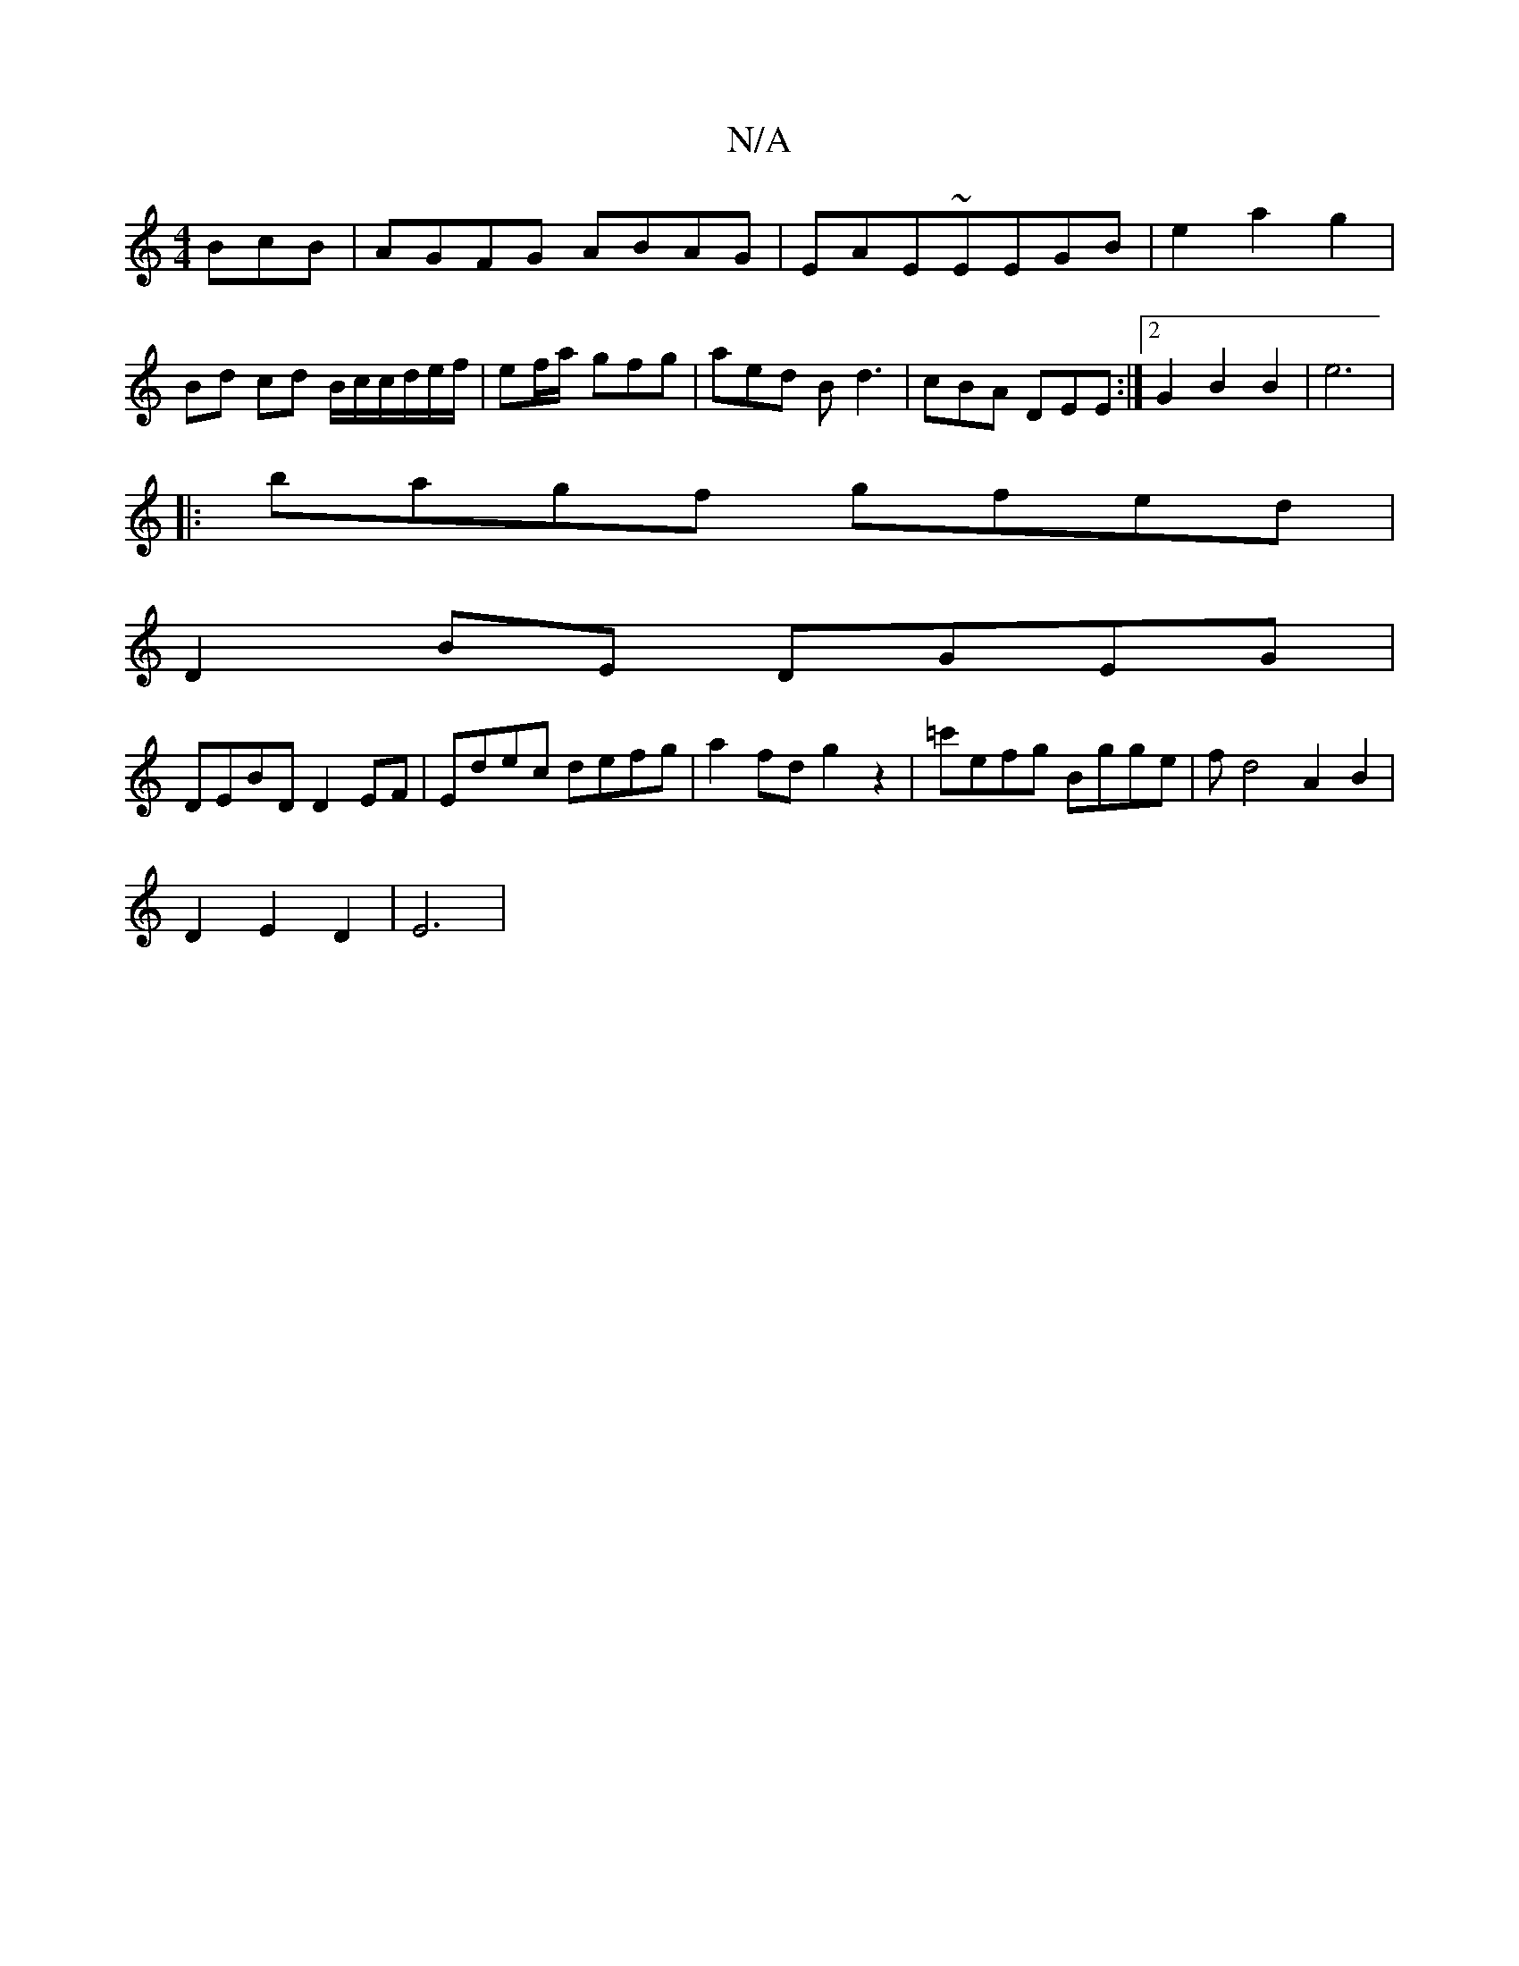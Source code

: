 X:1
T:N/A
M:4/4
R:N/A
K:Cmajor
BcB|AGFG ABAG|EAE~EEGB|e2- a2 g2 | Bd cd B/c/c/d/2e/f/2 | ef/a/ - gfg | aed Bd3 | cBA DEE :|2 G2 B2 B2|e6|
|: bagf gfed|
D2BE DGEG|
DEBD D2EF|Edec defg|a2fd g2z2|=c'efg Bgge | fd4 A2 B2 |
D2E2D2-|E6|
